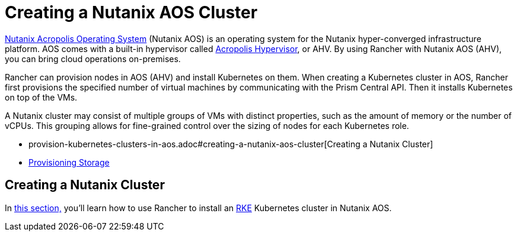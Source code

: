 = Creating a Nutanix AOS Cluster
:description: Use Rancher to create a Nutanix AOS (AHV) cluster. It may consist of groups of VMs with distinct properties which allow for fine-grained control over the sizing of nodes.

https://www.nutanix.com/products/acropolis[Nutanix Acropolis Operating System] (Nutanix AOS) is an operating system for the Nutanix hyper-converged infrastructure platform. AOS comes with a built-in hypervisor called https://www.nutanix.com/products/ahv[Acropolis Hypervisor], or AHV. By using Rancher with Nutanix AOS (AHV), you can bring cloud operations on-premises.

Rancher can provision nodes in AOS (AHV) and install Kubernetes on them. When creating a Kubernetes cluster in AOS, Rancher first provisions the specified number of virtual machines by communicating with the Prism Central API. Then it installs Kubernetes on top of the VMs.

A Nutanix cluster may consist of multiple groups of VMs with distinct properties, such as the amount of memory or the number of vCPUs. This grouping allows for fine-grained control over the sizing of nodes for each Kubernetes role.

* provision-kubernetes-clusters-in-aos.adoc#creating-a-nutanix-aos-cluster[Creating a Nutanix Cluster]
* xref:provision-kubernetes-clusters-in-aos.adoc[Provisioning Storage]

== Creating a Nutanix Cluster

In xref:provision-kubernetes-clusters-in-aos.adoc[this section,] you'll learn how to use Rancher to install an https://rancher.com/docs/rke/latest/en/[RKE] Kubernetes cluster in Nutanix AOS.
